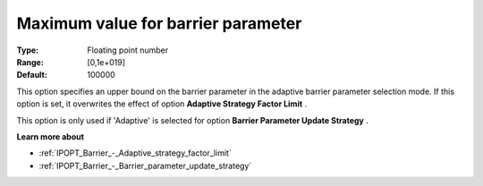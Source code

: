 

.. _IPOPT_Barrier_-_Maximum_value_for_barrier_parameter:


Maximum value for barrier parameter
===================================



:Type:	Floating point number	
:Range:	[0,1e+019]	
:Default:	100000	



This option specifies an upper bound on the barrier parameter in the adaptive barrier parameter selection mode. If this option is set, it overwrites the effect of option **Adaptive Strategy Factor Limit** .



This option is only used if 'Adaptive' is selected for option **Barrier Parameter Update Strategy** .



**Learn more about** 

*	:ref:`IPOPT_Barrier_-_Adaptive_strategy_factor_limit` 
*	:ref:`IPOPT_Barrier_-_Barrier_parameter_update_strategy` 
